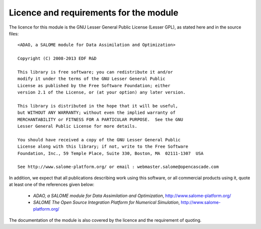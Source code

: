 .. _section_licence:

================================================================================
Licence and requirements for the module
================================================================================

.. index:: single: LICENCE
.. index:: single: SALOME
.. index:: single: ADAO

The licence for this module is the GNU Lesser General Public License (Lesser
GPL), as stated here and in the source files::

    <ADAO, a SALOME module for Data Assimilation and Optimization>

    Copyright (C) 2008-2013 EDF R&D

    This library is free software; you can redistribute it and/or
    modify it under the terms of the GNU Lesser General Public
    License as published by the Free Software Foundation; either
    version 2.1 of the License, or (at your option) any later version.

    This library is distributed in the hope that it will be useful,
    but WITHOUT ANY WARRANTY; without even the implied warranty of
    MERCHANTABILITY or FITNESS FOR A PARTICULAR PURPOSE.  See the GNU
    Lesser General Public License for more details.

    You should have received a copy of the GNU Lesser General Public
    License along with this library; if not, write to the Free Software
    Foundation, Inc., 59 Temple Place, Suite 330, Boston, MA  02111-1307  USA

    See http://www.salome-platform.org/ or email : webmaster.salome@opencascade.com

In addition, we expect that all publications describing work using this
software, or all commercial products using it, quote at least one of the
references given below:

    * *ADAO, a SALOME module for Data Assimilation and Optimization*,
      http://www.salome-platform.org/

    * *SALOME The Open Source Integration Platform for Numerical Simulation*,
      http://www.salome-platform.org/

The documentation of the module is also covered by the licence and the
requirement of quoting.

